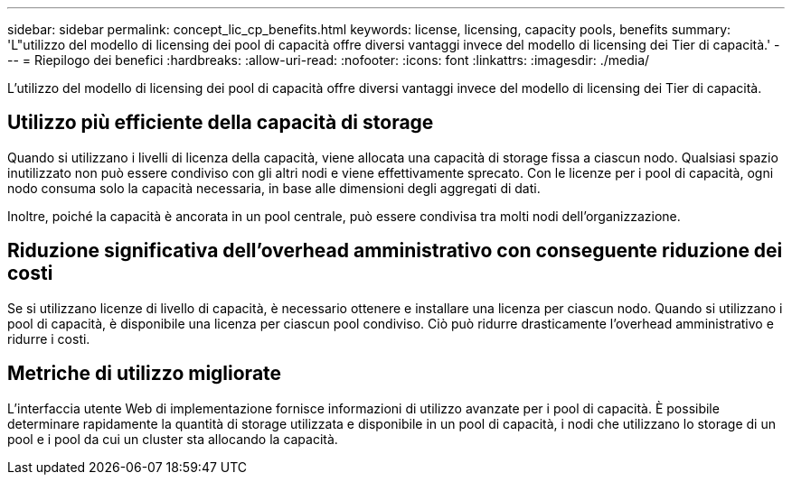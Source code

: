 ---
sidebar: sidebar 
permalink: concept_lic_cp_benefits.html 
keywords: license, licensing, capacity pools, benefits 
summary: 'L"utilizzo del modello di licensing dei pool di capacità offre diversi vantaggi invece del modello di licensing dei Tier di capacità.' 
---
= Riepilogo dei benefici
:hardbreaks:
:allow-uri-read: 
:nofooter: 
:icons: font
:linkattrs: 
:imagesdir: ./media/


[role="lead"]
L'utilizzo del modello di licensing dei pool di capacità offre diversi vantaggi invece del modello di licensing dei Tier di capacità.



== Utilizzo più efficiente della capacità di storage

Quando si utilizzano i livelli di licenza della capacità, viene allocata una capacità di storage fissa a ciascun nodo. Qualsiasi spazio inutilizzato non può essere condiviso con gli altri nodi e viene effettivamente sprecato. Con le licenze per i pool di capacità, ogni nodo consuma solo la capacità necessaria, in base alle dimensioni degli aggregati di dati.

Inoltre, poiché la capacità è ancorata in un pool centrale, può essere condivisa tra molti nodi dell'organizzazione.



== Riduzione significativa dell'overhead amministrativo con conseguente riduzione dei costi

Se si utilizzano licenze di livello di capacità, è necessario ottenere e installare una licenza per ciascun nodo. Quando si utilizzano i pool di capacità, è disponibile una licenza per ciascun pool condiviso. Ciò può ridurre drasticamente l'overhead amministrativo e ridurre i costi.



== Metriche di utilizzo migliorate

L'interfaccia utente Web di implementazione fornisce informazioni di utilizzo avanzate per i pool di capacità. È possibile determinare rapidamente la quantità di storage utilizzata e disponibile in un pool di capacità, i nodi che utilizzano lo storage di un pool e i pool da cui un cluster sta allocando la capacità.
